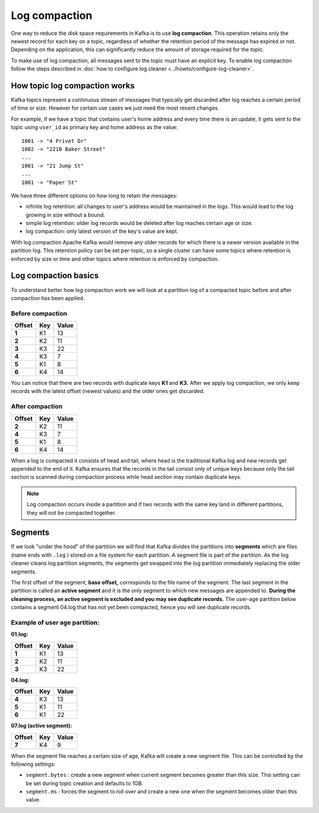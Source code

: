 Log compaction
==============

One way to reduce the disk space requirements in Kafka is to use **log compaction**. This operation retains only the newest record for each key on a topic, regardless of whether the retention period of the message has expired or not. Depending on the application, this can significantly reduce the amount of storage required for the topic.

To make use of log compaction, all messages sent to the topic must have an explicit key. To enable log compaction follow the steps described in :doc:`how to configure log cleaner <../howto/configure-log-cleaner>`.


How topic log compaction works
~~~~~~~~~~~~~~~~~~~~~~~~~~~~~~~~

Kafka topics represent a continuous stream of messages that typically get discarded after log reaches a certain period of time or size. However for certain use cases we just need the most recent changes.

For example, if we have a topic that contains user's home address and every time there is an update, it gets sent to the topic using ``user_id`` as primary key and home address as the value:

::

   1001 -> "4 Privet Dr"
   1002 -> "221B Baker Street"
   ...
   1001 -> "21 Jump St"
   ...
   1001 -> "Paper St"


We have three different options on how long to retain the messages:

* infinite log retention: all changes to user's address would be maintained in the logs. This would lead to the log growing in size without a bound.
* simple log retention: older log records would be deleted after log reaches certain age or size.
* log compaction: only latest version of the key's value are kept.

With log compaction Apache Kafka would remove any older records for which there is a newer version available in the partition log. This retention policy can be set per-topic, so a single cluster can have some topics where retention is enforced by size or time and other topics where retention is enforced by compaction.

Log compaction basics
~~~~~~~~~~~~~~~~~~~~~

To understand better how log compaction work we will look at a partition log of a compacted topic before and after compaction has been applied.

Before compaction
*****************

.. list-table::
  :header-rows: 1
  :stub-columns: 1
  :align: left

  * - Offset
    - Key
    - Value
  * - 1
    - K1
    - 13
  * - 2
    - K2
    - 11
  * - 3
    - K3
    - 22
  * - 4
    - K3
    - 7
  * - 5
    - K1
    - 8
  * - 6
    - K4
    - 14

You can notice that there are two records with duplicate keys **K1**  and **K3.** After we apply log compaction, we only keep records with the latest offset (newest values) and the older ones get discarded.

After compaction
*****************

.. list-table::
  :header-rows: 1
  :stub-columns: 1
  :align: left

  * - Offset
    - Key
    - Value
  * - 2
    - K2
    - 11
  * - 4
    - K3
    - 7
  * - 5
    - K1
    - 8
  * - 6
    - K4
    - 14


When a log is compacted it consists of head and tail, where head is the traditional Kafka log and new records get appended to the end of it. Kafka ensures that the records in the tail consist only of unique keys because only the tail section is scanned during compaction process while head section may contain duplicate keys.

.. note:: Log compaction occurs inside a partition and if two records with the same key land in different partitions, they will not be compacted together.

Segments
~~~~~~~~

If we look "under the hood" of the partition we will find that Kafka divides the partitions into **segments** which are files (name ends with ``.log`` ) stored on a file system for each partition. A segment file is part of the partition. As the log cleaner cleans log partition segments, the segments get swapped into the log partition immediately replacing the older segments.

The first offset of the segment, **base offset,** corresponds to the file name of the segment. The last segment in the partition is called an **active segment** and it is the only segment to which new messages are appended to. **During the cleaning process, an active segment is excluded and you may see duplicate records.** The user-age partition below contains a segment 04.log that has not yet been compacted, hence you will see duplicate records.

Example of user age partition:
*******************************

**01.log:**

.. list-table::
  :header-rows: 1
  :stub-columns: 1
  :align: left

  * - Offset
    - Key
    - Value
  * - 1
    - K1
    - 13
  * - 2
    - K2
    - 11
  * - 3
    - K3
    - 22

**04.log:**

.. list-table::
  :header-rows: 1
  :stub-columns: 1
  :align: left

  * - Offset
    - Key
    - Value
  * - 4
    - K3
    - 13
  * - 5
    - K1
    - 11
  * - 6
    - K1
    - 22

**07.log (active segment):**

.. list-table::
  :header-rows: 1
  :stub-columns: 1
  :align: left

  * - Offset
    - Key
    - Value
  * - 7
    - K4
    - 9


When the segment file reaches a certain size of age, Kafka will create a new segment file. This can be controlled by the following settings:

-  ``segment.bytes`` : create a new segment when current segment becomes greater than this size. This setting can be set during topic creation and defaults to 1GB.

-  ``segment.ms`` : forces the segment to roll over and create a new one when the segment becomes older than this value.
